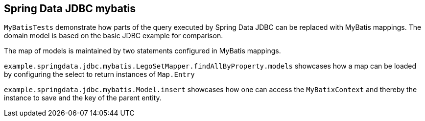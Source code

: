 == Spring Data JDBC mybatis


`MyBatisTests` demonstrate how parts of the query executed by Spring Data JDBC can be replaced with MyBatis mappings.
The domain model is based on the basic JDBC example for comparison.

The map of models is maintained by two statements configured in MyBatis mappings.

`example.springdata.jdbc.mybatis.LegoSetMapper.findAllByProperty.models` showcases how a map can be loaded by configuring the select to return instances of `Map.Entry`

`example.springdata.jdbc.mybatis.Model.insert` showcases how one can access the `MyBatixContext` and thereby the instance to save and the key of the parent entity.
